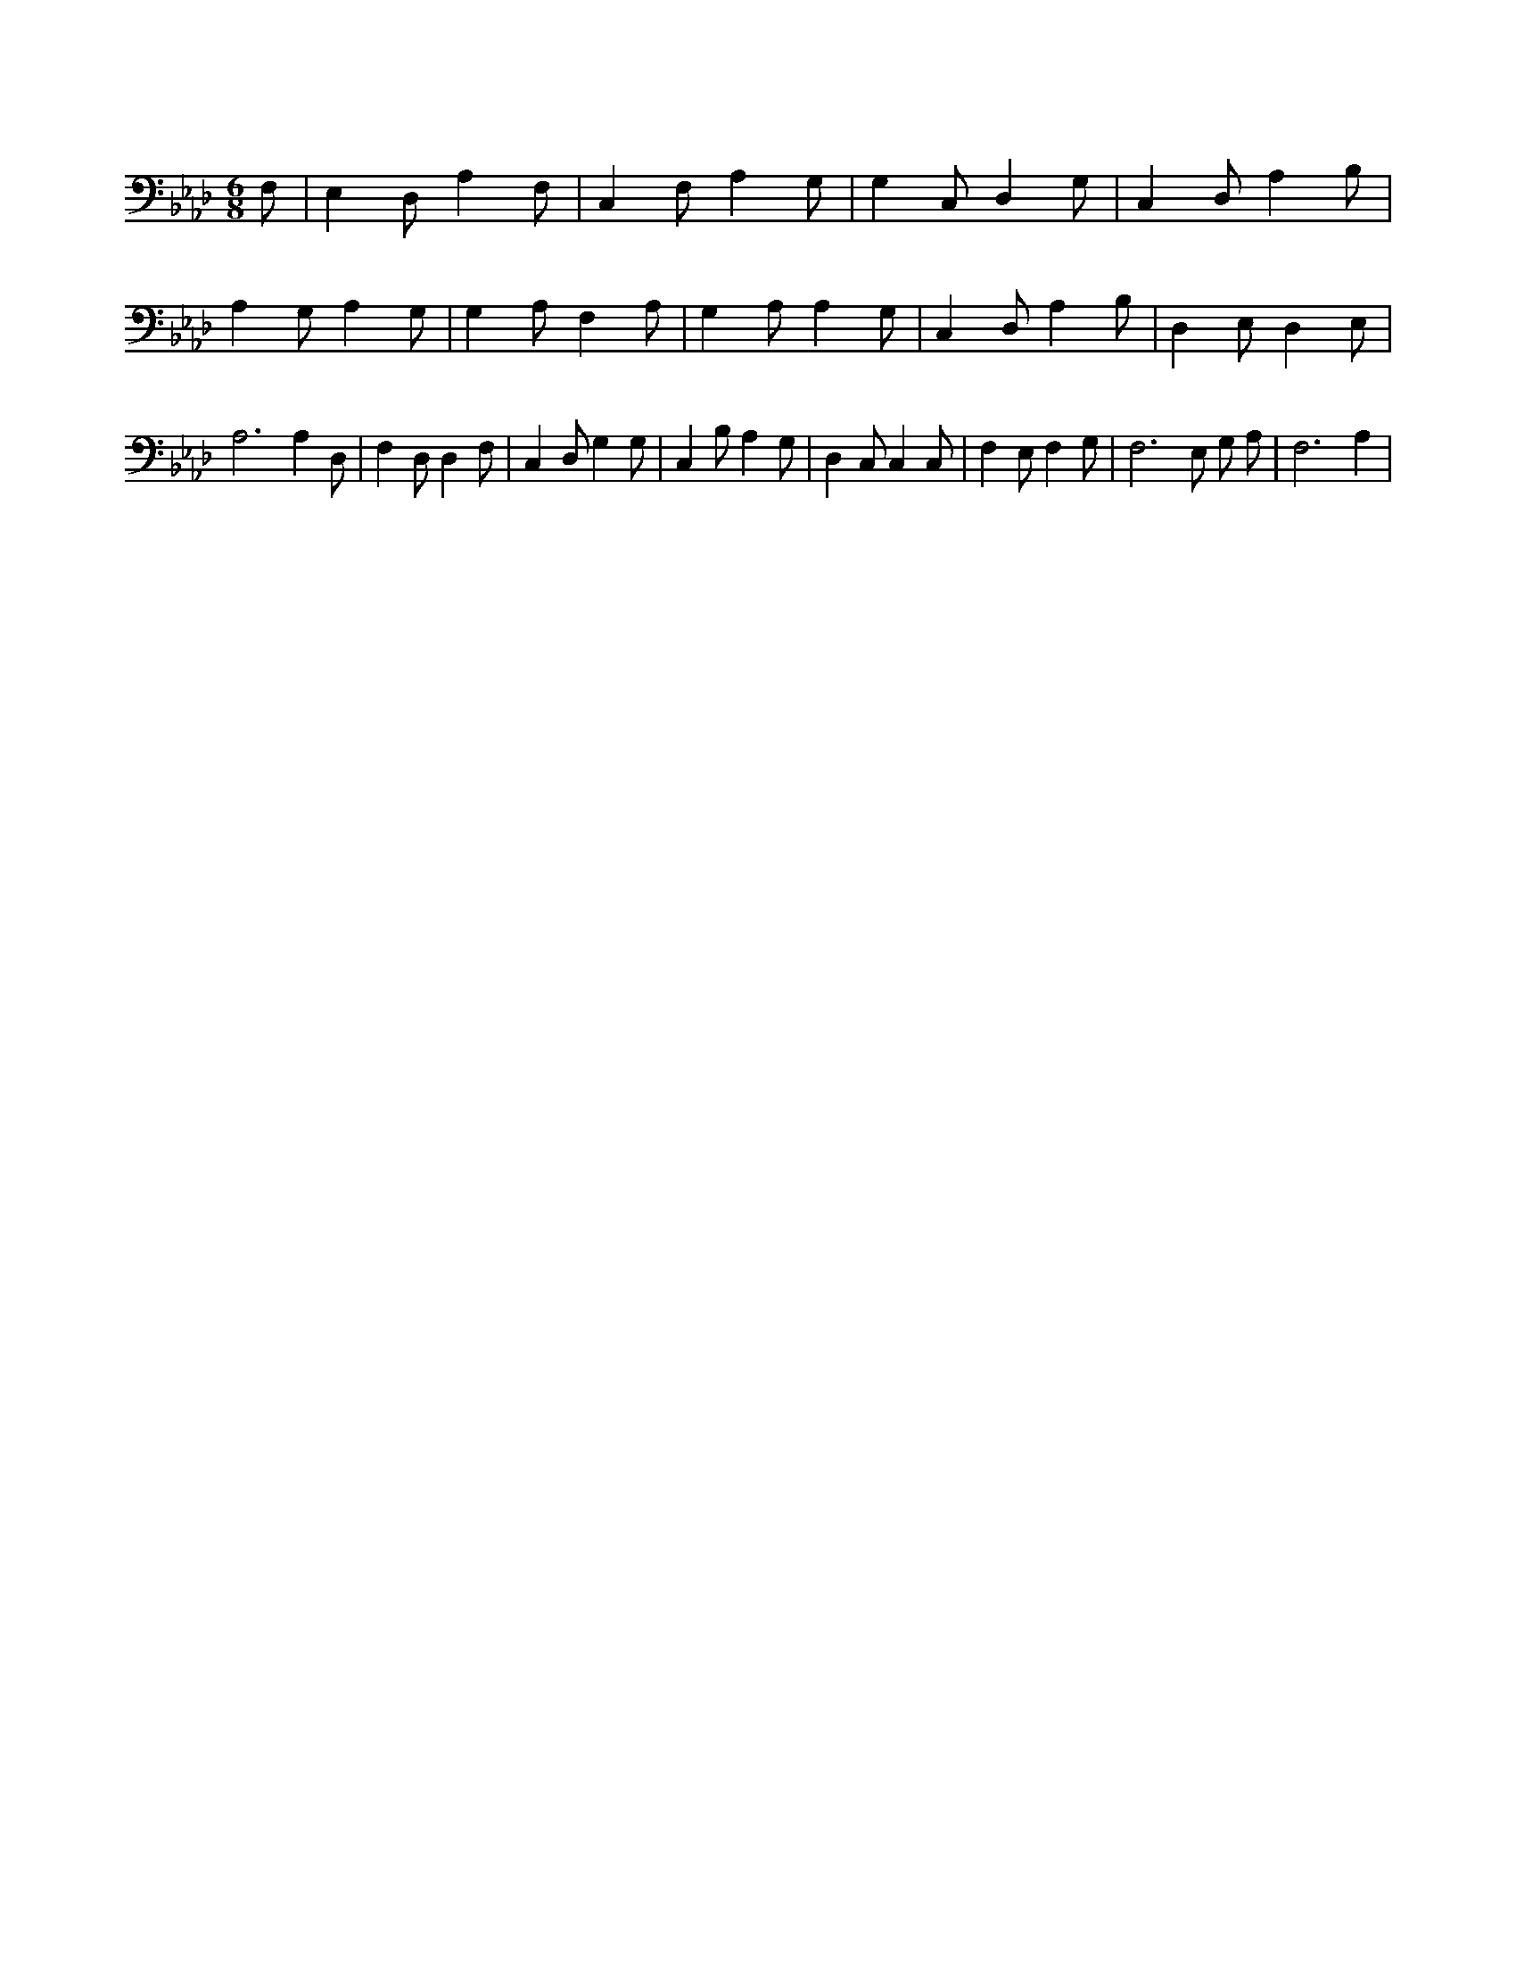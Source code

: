X:751
L:1/4
M:6/8
K:AbMaj
F,/2 | E, D,/2 A, F,/2 | C, F,/2 A, G,/2 | G, C,/2 D, G,/2 | C, D,/2 A, B,/2 | A, G,/2 A, G,/2 | G, A,/2 F, A,/2 | G, A,/2 A, G,/2 | C, D,/2 A, B,/2 | D, E,/2 D, E,/2 | A,3 /2 A, D,/2 | F, D,/2 D, F,/2 | C, D,/2 G, G,/2 | C, B,/2 A, G,/2 | D, C,/2 C, C,/2 | F, E,/2 F, G,/2 | F,3 /2 E,/2 G,/2 A,/2 | F,3 /2 A, |
